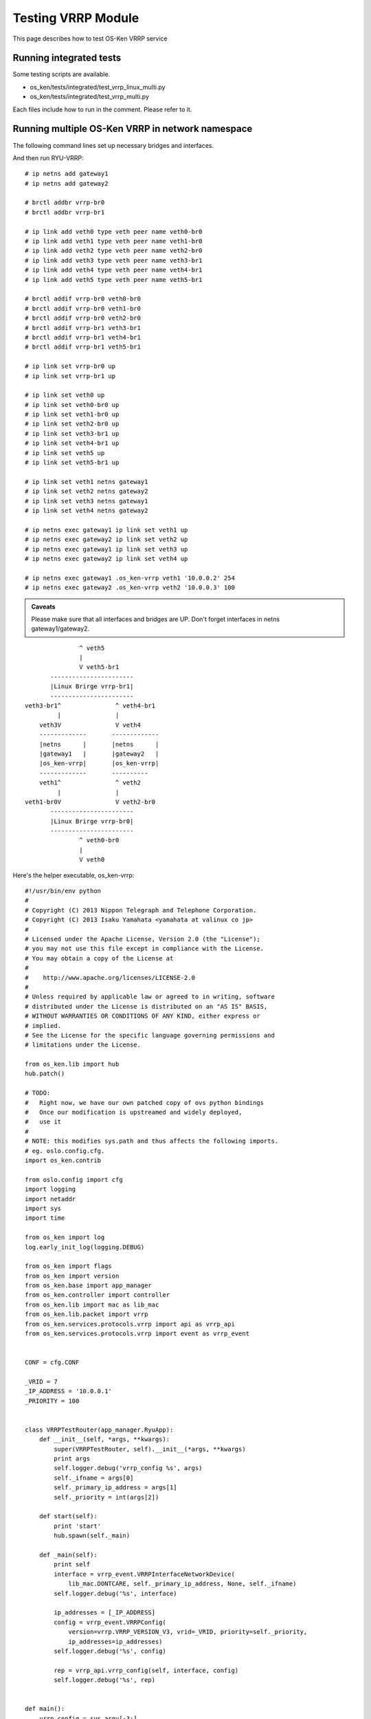 ===================
Testing VRRP Module
===================

This page describes how to test OS-Ken VRRP service

Running integrated tests
========================

Some testing scripts are available.

* os_ken/tests/integrated/test_vrrp_linux_multi.py
* os_ken/tests/integrated/test_vrrp_multi.py

Each files include how to run in the comment.
Please refer to it.


Running multiple OS-Ken VRRP in network namespace
=================================================

The following command lines set up necessary bridges and interfaces.

And then run RYU-VRRP::

    # ip netns add gateway1
    # ip netns add gateway2

    # brctl addbr vrrp-br0
    # brctl addbr vrrp-br1

    # ip link add veth0 type veth peer name veth0-br0
    # ip link add veth1 type veth peer name veth1-br0
    # ip link add veth2 type veth peer name veth2-br0
    # ip link add veth3 type veth peer name veth3-br1
    # ip link add veth4 type veth peer name veth4-br1
    # ip link add veth5 type veth peer name veth5-br1

    # brctl addif vrrp-br0 veth0-br0
    # brctl addif vrrp-br0 veth1-br0
    # brctl addif vrrp-br0 veth2-br0
    # brctl addif vrrp-br1 veth3-br1
    # brctl addif vrrp-br1 veth4-br1
    # brctl addif vrrp-br1 veth5-br1

    # ip link set vrrp-br0 up
    # ip link set vrrp-br1 up

    # ip link set veth0 up
    # ip link set veth0-br0 up
    # ip link set veth1-br0 up
    # ip link set veth2-br0 up
    # ip link set veth3-br1 up
    # ip link set veth4-br1 up
    # ip link set veth5 up
    # ip link set veth5-br1 up

    # ip link set veth1 netns gateway1
    # ip link set veth2 netns gateway2
    # ip link set veth3 netns gateway1
    # ip link set veth4 netns gateway2

    # ip netns exec gateway1 ip link set veth1 up
    # ip netns exec gateway2 ip link set veth2 up
    # ip netns exec gateway1 ip link set veth3 up
    # ip netns exec gateway2 ip link set veth4 up

    # ip netns exec gateway1 .os_ken-vrrp veth1 '10.0.0.2' 254
    # ip netns exec gateway2 .os_ken-vrrp veth2 '10.0.0.3' 100


.. admonition:: Caveats

   Please make sure that all interfaces and bridges are UP.
   Don't forget interfaces in netns gateway1/gateway2.

::

                    ^ veth5
                    |
                    V veth5-br1
            -----------------------
            |Linux Brirge vrrp-br1|
            -----------------------
     veth3-br1^               ^ veth4-br1
              |               |
         veth3V               V veth4
         -------------       -------------
         |netns      |       |netns      |
         |gateway1   |       |gateway2   |
         |os_ken-vrrp|       |os_ken-vrrp|
         -------------       ----------
         veth1^               ^ veth2
              |               |
     veth1-br0V               V veth2-br0
            -----------------------
            |Linux Brirge vrrp-br0|
            -----------------------
                    ^ veth0-br0
                    |
                    V veth0



Here's the helper executable, os_ken-vrrp::

    #!/usr/bin/env python
    #
    # Copyright (C) 2013 Nippon Telegraph and Telephone Corporation.
    # Copyright (C) 2013 Isaku Yamahata <yamahata at valinux co jp>
    #
    # Licensed under the Apache License, Version 2.0 (the "License");
    # you may not use this file except in compliance with the License.
    # You may obtain a copy of the License at
    #
    #    http://www.apache.org/licenses/LICENSE-2.0
    #
    # Unless required by applicable law or agreed to in writing, software
    # distributed under the License is distributed on an "AS IS" BASIS,
    # WITHOUT WARRANTIES OR CONDITIONS OF ANY KIND, either express or
    # implied.
    # See the License for the specific language governing permissions and
    # limitations under the License.

    from os_ken.lib import hub
    hub.patch()

    # TODO:
    #   Right now, we have our own patched copy of ovs python bindings
    #   Once our modification is upstreamed and widely deployed,
    #   use it
    #
    # NOTE: this modifies sys.path and thus affects the following imports.
    # eg. oslo.config.cfg.
    import os_ken.contrib

    from oslo.config import cfg
    import logging
    import netaddr
    import sys
    import time

    from os_ken import log
    log.early_init_log(logging.DEBUG)

    from os_ken import flags
    from os_ken import version
    from os_ken.base import app_manager
    from os_ken.controller import controller
    from os_ken.lib import mac as lib_mac
    from os_ken.lib.packet import vrrp
    from os_ken.services.protocols.vrrp import api as vrrp_api
    from os_ken.services.protocols.vrrp import event as vrrp_event


    CONF = cfg.CONF

    _VRID = 7
    _IP_ADDRESS = '10.0.0.1'
    _PRIORITY = 100


    class VRRPTestRouter(app_manager.RyuApp):
        def __init__(self, *args, **kwargs):
            super(VRRPTestRouter, self).__init__(*args, **kwargs)
            print args
            self.logger.debug('vrrp_config %s', args)
            self._ifname = args[0]
            self._primary_ip_address = args[1]
            self._priority = int(args[2])

        def start(self):
            print 'start'
            hub.spawn(self._main)

        def _main(self):
            print self
            interface = vrrp_event.VRRPInterfaceNetworkDevice(
                lib_mac.DONTCARE, self._primary_ip_address, None, self._ifname)
            self.logger.debug('%s', interface)

            ip_addresses = [_IP_ADDRESS]
            config = vrrp_event.VRRPConfig(
                version=vrrp.VRRP_VERSION_V3, vrid=_VRID, priority=self._priority,
                ip_addresses=ip_addresses)
            self.logger.debug('%s', config)

            rep = vrrp_api.vrrp_config(self, interface, config)
            self.logger.debug('%s', rep)


    def main():
        vrrp_config = sys.argv[-3:]
        sys.argv = sys.argv[:-3]
        CONF(project='os_ken', version='os_ken-vrrp %s' % version)

        log.init_log()
        # always enable ofp for now.
        app_lists = ['os_ken.services.protocols.vrrp.manager',
                     'os_ken.services.protocols.vrrp.dumper',
                     'os_ken.services.protocols.vrrp.sample_manager']

        app_mgr = app_manager.AppManager.get_instance()
        app_mgr.load_apps(app_lists)
        contexts = app_mgr.create_contexts()
        app_mgr.instantiate_apps(**contexts)
        vrrp_router = app_mgr.instantiate(VRRPTestRouter, *vrrp_config, **contexts)
        vrrp_router.start()

        while True:
            time.sleep(999999)

        app_mgr.close()


    if __name__ == "__main__":
        main()
